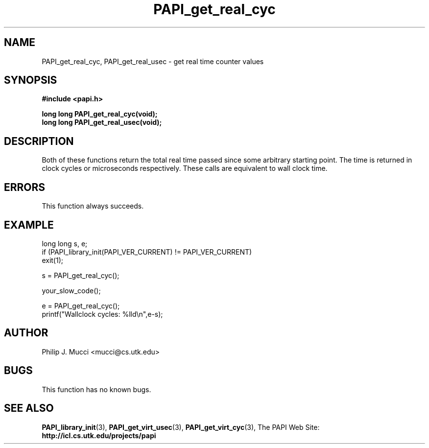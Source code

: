.\" $Id$
.TH PAPI_get_real_cyc 3 "October, 2000" "PAPI Programmer's Manual" "PAPI"

.SH NAME
PAPI_get_real_cyc, PAPI_get_real_usec \- get real time counter values

.SH SYNOPSIS
.B #include <papi.h>

.nf
.BI "long long PAPI_get_real_cyc(void);"
.BI "long long PAPI_get_real_usec(void);"
.fi

.SH DESCRIPTION
Both of these functions return the total real time passed since 
some arbitrary starting point. The time is returned in clock cycles 
or microseconds respectively. These calls are equivalent to
wall clock time. 

.SH ERRORS
This function always succeeds.

.SH EXAMPLE
.LP
.nf
.if t .ft CW
long long s, e;
	
if (PAPI_library_init(PAPI_VER_CURRENT) != PAPI_VER_CURRENT)
  exit(1);

s = PAPI_get_real_cyc();

your_slow_code();

e = PAPI_get_real_cyc();
printf("Wallclock cycles: %lld\en",e-s);
.if t .ft P
.fi

.SH AUTHOR
Philip J. Mucci <mucci@cs.utk.edu>

.SH BUGS
This function has no known bugs.

.SH SEE ALSO
.BR PAPI_library_init "(3), "
.BR PAPI_get_virt_usec "(3), " 
.BR PAPI_get_virt_cyc "(3), " 
The\ PAPI\ Web\ Site: 
.B http://icl.cs.utk.edu/projects/papi
